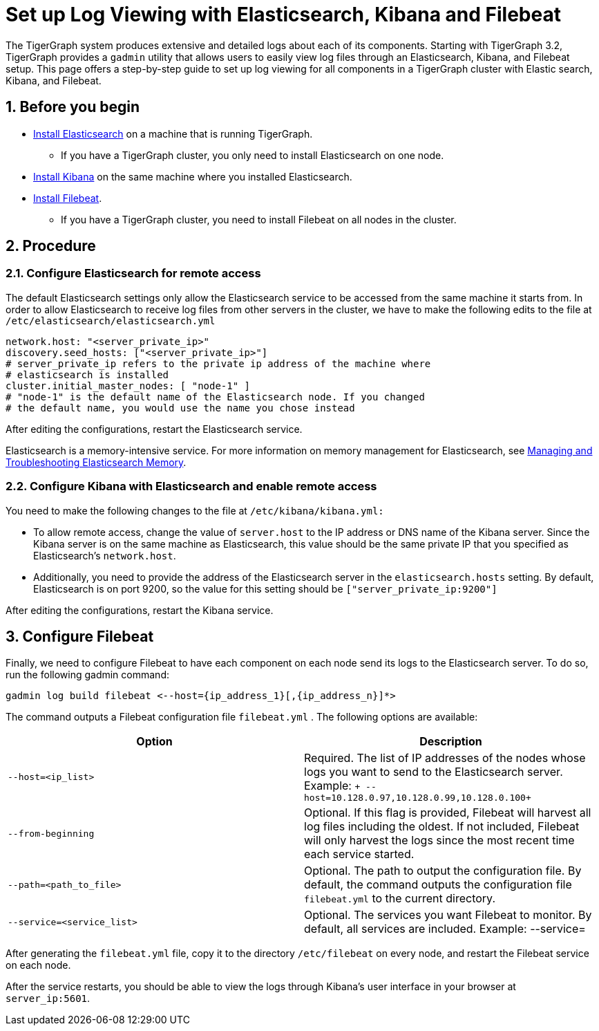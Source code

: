 = Set up Log Viewing with Elasticsearch, Kibana and Filebeat
:sectnums:

The TigerGraph system produces extensive and detailed logs about each of
its components. Starting with TigerGraph 3.2, TigerGraph provides a
`+gadmin+` utility that allows users to easily view log files through an
Elasticsearch, Kibana, and Filebeat setup. This page offers a
step-by-step guide to set up log viewing for all components in a
TigerGraph cluster with Elastic search, Kibana, and Filebeat.

== Before you begin

* https://www.elastic.co/guide/en/elasticsearch/reference/current/install-elasticsearch.html[Install
Elasticsearch] on a machine that is running TigerGraph.
** If you have a TigerGraph cluster, you only need to install
Elasticsearch on one node.
* https://www.elastic.co/guide/en/kibana/current/install.html[Install
Kibana] on the same machine where you installed Elasticsearch.
* https://www.elastic.co/guide/en/beats/filebeat/current/filebeat-installation-configuration.html[Install
Filebeat].
** If you have a TigerGraph cluster, you need to install Filebeat on all
nodes in the cluster.

== Procedure

[[configure-elasticsearch-for-remote-access]]
=== Configure Elasticsearch for remote access

The default Elasticsearch settings only allow the Elasticsearch service
to be accessed from the same machine it starts from. In order to allow
Elasticsearch to receive log files from other servers in the cluster, we
have to make the following edits to the file at
`+/etc/elasticsearch/elasticsearch.yml+`

....
network.host: "<server_private_ip>"
discovery.seed_hosts: ["<server_private_ip>"]
# server_private_ip refers to the private ip address of the machine where
# elasticsearch is installed
cluster.initial_master_nodes: [ "node-1" ]
# "node-1" is the default name of the Elasticsearch node. If you changed
# the default name, you would use the name you chose instead
....

After editing the configurations, restart the Elasticsearch service.

Elasticsearch is a memory-intensive service. For more information on
memory management for Elasticsearch,
see https://www.elastic.co/blog/managing-and-troubleshooting-elasticsearch-memory[
Managing and Troubleshooting Elasticsearch Memory].

[[configure-kibana-with-elasticsearch-and-enable-remote-access]]
=== Configure Kibana with Elasticsearch and enable remote access

You need to make the following changes to the file at
`+/etc/kibana/kibana.yml:+`

* To allow remote access, change the value of `+server.host+` to the IP
address or DNS name of the Kibana server. Since the Kibana server is on
the same machine as Elasticsearch, this value should be the same private
IP that you specified as Elasticsearch's `+network.host+`.
* Additionally, you need to provide the address of the Elasticsearch
server in the `+elasticsearch.hosts+` setting. By default, Elasticsearch
is on port 9200, so the value for this setting should be
`+["server_private_ip:9200"]+`

After editing the configurations, restart the Kibana service.

[[configure-filebeat]]
== Configure Filebeat

Finally, we need to configure Filebeat to have each component on each
node send its logs to the Elasticsearch server. To do so, run the
following gadmin command:

....
gadmin log build filebeat <--host={ip_address_1}[,{ip_address_n}]*>
....

The command outputs a Filebeat configuration file `+filebeat.yml+` . The
following options are available:

[cols=",",options="header",]
|===
|Option |Description
|`+--host=<ip_list>+` |Required. The list of IP addresses of the nodes
whose logs you want to send to the Elasticsearch server. Example:
`+ --host=10.128.0.97,10.128.0.99,10.128.0.100+`

|`+--from-beginning+` |Optional. If this flag is provided, Filebeat will
harvest all log files including the oldest. If not included, Filebeat
will only harvest the logs since the most recent time each service
started.

|`+--path=<path_to_file>+` |Optional. The path to output the
configuration file. By default, the command outputs the configuration
file `+filebeat.yml+` to the current directory.

|`+--service=<service_list>+` |Optional. The services you want Filebeat
to monitor. By default, all services are included. Example: --service=
|===

After generating the `+filebeat.yml+` file, copy it to the directory
`+/etc/filebeat+` on every node, and restart the Filebeat service on
each node.

After the service restarts, you should be able to view the logs through
Kibana's user interface in your browser at `+server_ip:5601+`.